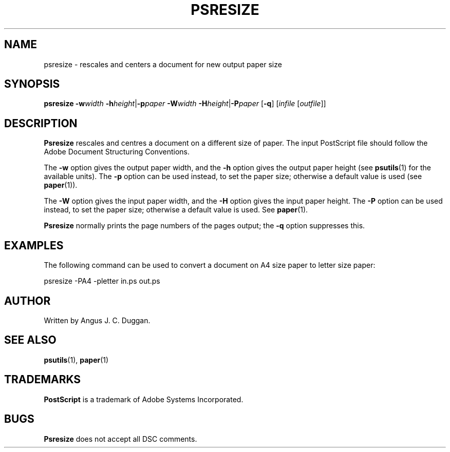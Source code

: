 .TH PSRESIZE 1 "PSUtils"
.SH NAME
psresize \- rescales and centers a document for new output paper size
.SH SYNOPSIS
.B psresize
.B \-w\fIwidth\fR
.BR \-h\fIheight\fR | \-p\fIpaper\fR
.B \-W\fIwidth\fR
.BR \-H\fIheight\fR | \-P\fIpaper\fR
.RB [ \-q ]
.RI [ infile
.RI [ outfile ]]
.SH DESCRIPTION
.B Psresize
rescales and centres a document on a different size of paper.
The input PostScript file should follow the Adobe Document Structuring
Conventions.
.PP
The
.B \-w
option gives the output paper width, and the
.B \-h
option gives the output paper height (see
.BR psutils (1)
for the available units).
The 
.B \-p
option can be used instead, to set the paper size; otherwise a default value is used (see
.BR paper (1)).
.PP
The
.B \-W
option gives the input paper width, and the
.B \-H
option gives the input paper height.
The 
.B \-P
option can be used instead, to set the paper size; otherwise a default value is used.
See
.BR paper (1).
.PP
.B Psresize
normally prints the page numbers of the pages output; the
.B \-q
option suppresses this.
.SH EXAMPLES
The following command can be used to convert a document on A4 size paper to
letter size paper:
.sp
psresize -PA4 -pletter in.ps out.ps
.SH AUTHOR
Written by Angus J. C. Duggan.
.SH "SEE ALSO"
.BR psutils (1),
.BR paper (1)
.SH TRADEMARKS
.B PostScript
is a trademark of Adobe Systems Incorporated.
.SH BUGS
.B Psresize
does not accept all DSC comments.
